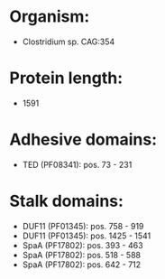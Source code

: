 * Organism:
- Clostridium sp. CAG:354
* Protein length:
- 1591
* Adhesive domains:
- TED (PF08341): pos. 73 - 231
* Stalk domains:
- DUF11 (PF01345): pos. 758 - 919
- DUF11 (PF01345): pos. 1425 - 1541
- SpaA (PF17802): pos. 393 - 463
- SpaA (PF17802): pos. 518 - 588
- SpaA (PF17802): pos. 642 - 712

